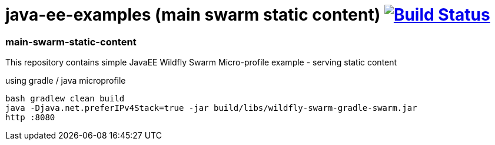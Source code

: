 = java-ee-examples (main swarm static content) image:https://travis-ci.org/daggerok/java-ee-examples.svg?branch=master["Build Status", link="https://travis-ci.org/daggerok/java-ee-examples"]

//tag::content[]

=== main-swarm-static-content
This repository contains simple JavaEE Wildfly Swarm Micro-profile example - serving static content

.using gradle / java microprofile
----
bash gradlew clean build
java -Djava.net.preferIPv4Stack=true -jar build/libs/wildfly-swarm-gradle-swarm.jar
http :8080
----

//end::content[]
